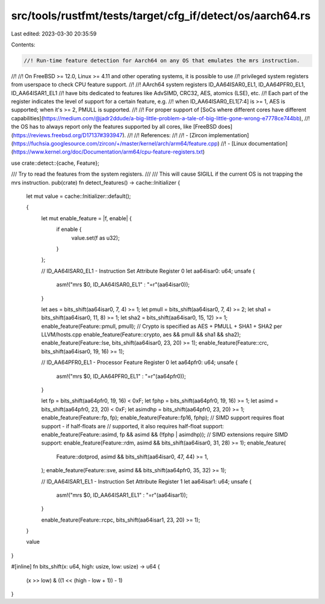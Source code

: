 src/tools/rustfmt/tests/target/cfg_if/detect/os/aarch64.rs
==========================================================

Last edited: 2023-03-30 20:35:59

Contents:

.. code-block:: rs

    //! Run-time feature detection for Aarch64 on any OS that emulates the mrs instruction.
//!
//! On FreeBSD >= 12.0, Linux >= 4.11 and other operating systems, it is possible to use
//! privileged system registers from userspace to check CPU feature support.
//!
//! AArch64 system registers ID_AA64ISAR0_EL1, ID_AA64PFR0_EL1, ID_AA64ISAR1_EL1
//! have bits dedicated to features like AdvSIMD, CRC32, AES, atomics (LSE), etc.
//! Each part of the register indicates the level of support for a certain feature, e.g.
//! when ID_AA64ISAR0_EL1\[7:4\] is >= 1, AES is supported; when it's >= 2, PMULL is supported.
//!
//! For proper support of [SoCs where different cores have different capabilities](https://medium.com/@jadr2ddude/a-big-little-problem-a-tale-of-big-little-gone-wrong-e7778ce744bb),
//! the OS has to always report only the features supported by all cores, like [FreeBSD does](https://reviews.freebsd.org/D17137#393947).
//!
//! References:
//!
//! - [Zircon implementation](https://fuchsia.googlesource.com/zircon/+/master/kernel/arch/arm64/feature.cpp)
//! - [Linux documentation](https://www.kernel.org/doc/Documentation/arm64/cpu-feature-registers.txt)

use crate::detect::{cache, Feature};

/// Try to read the features from the system registers.
///
/// This will cause SIGILL if the current OS is not trapping the mrs instruction.
pub(crate) fn detect_features() -> cache::Initializer {
    let mut value = cache::Initializer::default();

    {
        let mut enable_feature = |f, enable| {
            if enable {
                value.set(f as u32);
            }
        };

        // ID_AA64ISAR0_EL1 - Instruction Set Attribute Register 0
        let aa64isar0: u64;
        unsafe {
            asm!("mrs $0, ID_AA64ISAR0_EL1" : "=r"(aa64isar0));
        }

        let aes = bits_shift(aa64isar0, 7, 4) >= 1;
        let pmull = bits_shift(aa64isar0, 7, 4) >= 2;
        let sha1 = bits_shift(aa64isar0, 11, 8) >= 1;
        let sha2 = bits_shift(aa64isar0, 15, 12) >= 1;
        enable_feature(Feature::pmull, pmull);
        // Crypto is specified as AES + PMULL + SHA1 + SHA2 per LLVM/hosts.cpp
        enable_feature(Feature::crypto, aes && pmull && sha1 && sha2);
        enable_feature(Feature::lse, bits_shift(aa64isar0, 23, 20) >= 1);
        enable_feature(Feature::crc, bits_shift(aa64isar0, 19, 16) >= 1);

        // ID_AA64PFR0_EL1 - Processor Feature Register 0
        let aa64pfr0: u64;
        unsafe {
            asm!("mrs $0, ID_AA64PFR0_EL1" : "=r"(aa64pfr0));
        }

        let fp = bits_shift(aa64pfr0, 19, 16) < 0xF;
        let fphp = bits_shift(aa64pfr0, 19, 16) >= 1;
        let asimd = bits_shift(aa64pfr0, 23, 20) < 0xF;
        let asimdhp = bits_shift(aa64pfr0, 23, 20) >= 1;
        enable_feature(Feature::fp, fp);
        enable_feature(Feature::fp16, fphp);
        // SIMD support requires float support - if half-floats are
        // supported, it also requires half-float support:
        enable_feature(Feature::asimd, fp && asimd && (!fphp | asimdhp));
        // SIMD extensions require SIMD support:
        enable_feature(Feature::rdm, asimd && bits_shift(aa64isar0, 31, 28) >= 1);
        enable_feature(
            Feature::dotprod,
            asimd && bits_shift(aa64isar0, 47, 44) >= 1,
        );
        enable_feature(Feature::sve, asimd && bits_shift(aa64pfr0, 35, 32) >= 1);

        // ID_AA64ISAR1_EL1 - Instruction Set Attribute Register 1
        let aa64isar1: u64;
        unsafe {
            asm!("mrs $0, ID_AA64ISAR1_EL1" : "=r"(aa64isar1));
        }

        enable_feature(Feature::rcpc, bits_shift(aa64isar1, 23, 20) >= 1);
    }

    value
}

#[inline]
fn bits_shift(x: u64, high: usize, low: usize) -> u64 {
    (x >> low) & ((1 << (high - low + 1)) - 1)
}


